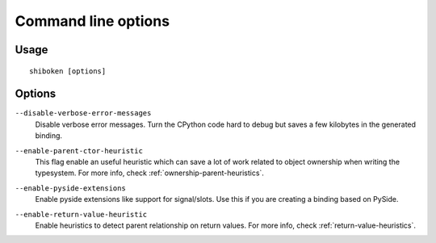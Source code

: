 Command line options
********************

Usage
-----

::

   shiboken [options]


Options
-------

``--disable-verbose-error-messages``
    Disable verbose error messages. Turn the CPython code hard to debug but saves a few kilobytes
    in the generated binding.

.. _parent-heuristic:

``--enable-parent-ctor-heuristic``
    This flag enable an useful heuristic which can save a lot of work related to object ownership when
    writing the typesystem.
    For more info, check :ref:`ownership-parent-heuristics`.

.. _pyside-extensions:

``--enable-pyside-extensions``
    Enable pyside extensions like support for signal/slots. Use this if you are creating a binding based
    on PySide.

.. _return-heuristic:

``--enable-return-value-heuristic``
    Enable heuristics to detect parent relationship on return values.
    For more info, check :ref:`return-value-heuristics`.

